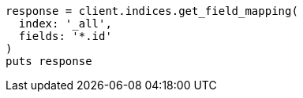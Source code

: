 [source, ruby]
----
response = client.indices.get_field_mapping(
  index: '_all',
  fields: '*.id'
)
puts response
----
